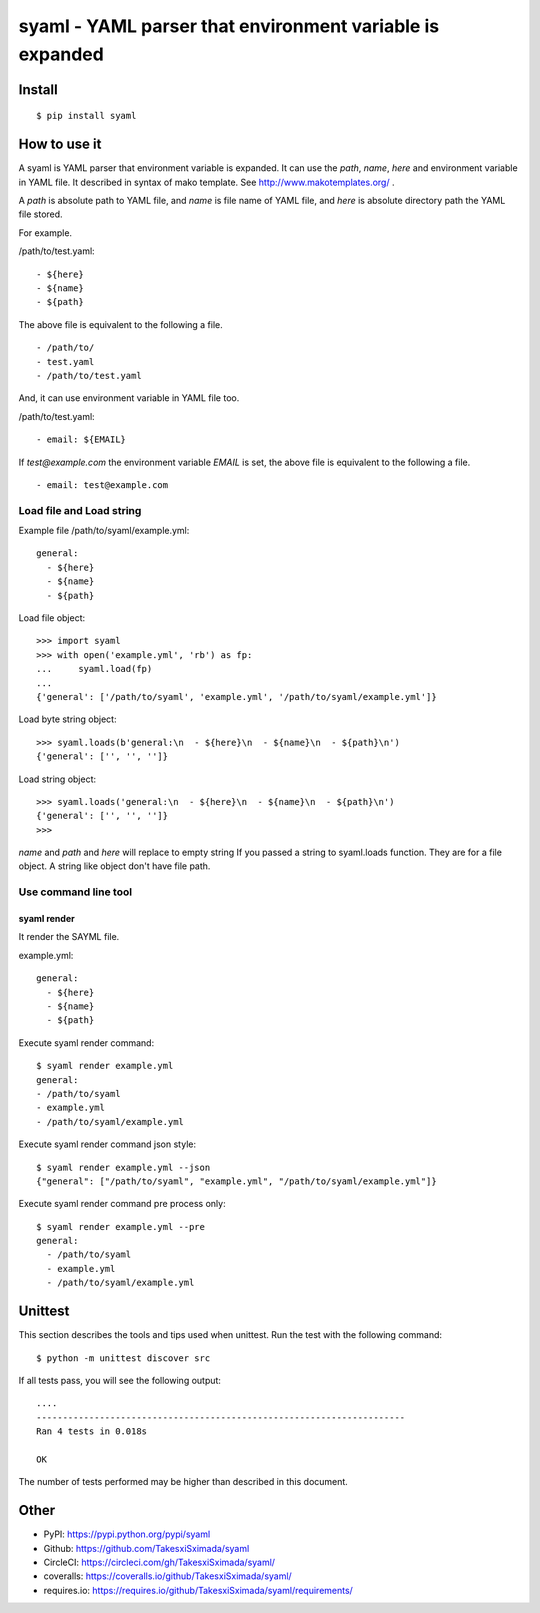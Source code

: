 syaml - YAML parser that environment variable is expanded
=========================================================

.. image:: https://travis-ci.org/TakesxiSximada/syaml.svg?branch=master
   :target: https://travis-ci.org/TakesxiSximada/syaml
   :alt: TravisCI Status

.. image:: https://circleci.com/gh/TakesxiSximada/syaml/tree/master.svg?style=svg
   :target: https://circleci.com/gh/TakesxiSximada/syaml/tree/master
   :alt: CircleCI Status

.. image:: https://requires.io/github/TakesxiSximada/syaml/requirements.svg?branch=master
   :target: https://requires.io/github/TakesxiSximada/syaml/requirements/?branch=master
   :alt: Requirements Status

Install
-------

::

   $ pip install syaml

How to use it
-------------

A syaml is YAML parser that environment variable is expanded.
It can use the `path`, `name`, `here` and environment variable in YAML file.
It described in syntax of mako template. See http://www.makotemplates.org/ .

A `path` is absolute path to YAML file, and `name` is file name of YAML file,
and `here` is absolute directory path the YAML file stored.

For example.

/path/to/test.yaml::

  - ${here}
  - ${name}
  - ${path}

The above file is equivalent to the following a file. ::

  - /path/to/
  - test.yaml
  - /path/to/test.yaml

And, it can use environment variable in YAML file too.

/path/to/test.yaml::

  - email: ${EMAIL}

If `test@example.com` the environment variable `EMAIL` is set, the above file is equivalent to the following a file. ::

  - email: test@example.com

Load file and Load string
^^^^^^^^^^^^^^^^^^^^^^^^^^

Example file /path/to/syaml/example.yml::

  general:
    - ${here}
    - ${name}
    - ${path}

Load file object::

   >>> import syaml
   >>> with open('example.yml', 'rb') as fp:
   ...     syaml.load(fp)
   ...
   {'general': ['/path/to/syaml', 'example.yml', '/path/to/syaml/example.yml']}

Load byte string object::

   >>> syaml.loads(b'general:\n  - ${here}\n  - ${name}\n  - ${path}\n')
   {'general': ['', '', '']}

Load string object::

   >>> syaml.loads('general:\n  - ${here}\n  - ${name}\n  - ${path}\n')
   {'general': ['', '', '']}
   >>>

`name` and `path` and `here`  will replace to empty string If you passed a string to syaml.loads function.
They are for a file object. A string like object don't have file path.


Use command line tool
^^^^^^^^^^^^^^^^^^^^^^

syaml render
~~~~~~~~~~~~

It render the SAYML file.

example.yml::

   general:
     - ${here}
     - ${name}
     - ${path}

Execute syaml render command::

   $ syaml render example.yml
   general:
   - /path/to/syaml
   - example.yml
   - /path/to/syaml/example.yml

Execute syaml render command json style::

   $ syaml render example.yml --json
   {"general": ["/path/to/syaml", "example.yml", "/path/to/syaml/example.yml"]}

Execute syaml render command pre process only::

  $ syaml render example.yml --pre
  general:
    - /path/to/syaml
    - example.yml
    - /path/to/syaml/example.yml


Unittest
--------

This section describes the tools and tips used when unittest.
Run the test with the following command::

  $ python -m unittest discover src

If all tests pass, you will see the following output::

  ....
  ----------------------------------------------------------------------
  Ran 4 tests in 0.018s

  OK

The number of tests performed may be higher than described in this document.

Other
-----

- PyPI: https://pypi.python.org/pypi/syaml
- Github: https://github.com/TakesxiSximada/syaml
- CircleCI: https://circleci.com/gh/TakesxiSximada/syaml/
- coveralls: https://coveralls.io/github/TakesxiSximada/syaml/
- requires.io: https://requires.io/github/TakesxiSximada/syaml/requirements/
